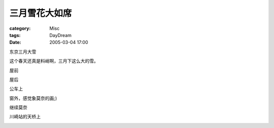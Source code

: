 ##############
三月雪花大如席
##############
:category: Misc
:tags: DayDream
:date: 2005-03-04 17:00



东京三月大雪

这个春天还真是料峭啊，三月下这么大的雪。

屋前


.. image:: {filename}/images/blogimages/plone-exported/view/front.JPG
   :align: center


屋后


.. image:: {filename}/images/blogimages/plone-exported/view/behind.JPG
   :align: center


公车上


.. image:: {filename}/images/blogimages/plone-exported/view/bus.JPG
   :align: center


窗外，感觉象莫奈的画;)


.. image:: {filename}/images/blogimages/plone-exported/view/bus_window1.JPG
   :align: center


继续莫奈


.. image:: {filename}/images/blogimages/plone-exported/view/bus_window2.JPG
   :align: center


川崎站的天桥上


.. image:: {filename}/images/blogimages/plone-exported/view/bridge.JPG
   :align: center
